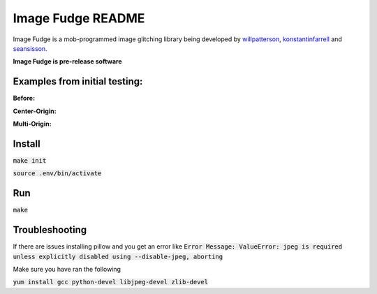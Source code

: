 ******************
Image Fudge README
******************

Image Fudge is a mob-programmed image glitching library being developed by `willpatterson <https://www.github.com/willpatterson>`_, `konstantinfarrell <https://www.github.com/konstantinfarrell>`_ and `seansisson <https://www.github.com/seansisson>`_.

**Image Fudge is pre-release software**

Examples from initial testing:
------------------------------

**Before:**

.. image:: examples/GodRoss.jpg

**Center-Origin:**

.. image:: examples/bobtest1.jpg

**Multi-Origin:**

.. image:: examples/bobtestmulti.jpg

Install
-------

:code:`make init`

:code:`source .env/bin/activate`

Run
---

:code:`make`

Troubleshooting
---------------

If there are issues installing pillow and you get an error like
:code:`Error Message: ValueError: jpeg is required unless explicitly disabled using --disable-jpeg, aborting`

Make sure you have ran the following

:code:`yum install gcc python-devel libjpeg-devel zlib-devel`

